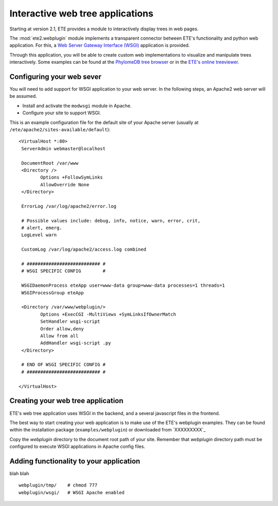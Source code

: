 ************************************
Interactive web tree applications
************************************

.. versionadded:: 2.1

Starting at version 2.1, ETE provides a module to interactively
display trees in web pages.

The :mod:`ete2.webplugin` module implements a transparent connector
between ETE's functionality and python web application. For this, a
`Web Server Gateway Interface (WSGI)
<http://en.wikipedia.org/wiki/Web_Server_Gateway_Interface>`_
application is provided.

Through this application, you will be able to create custom web
implementations to visualize and manipulate trees interactively. Some
examples can be found at the `PhylomeDB tree browser
<http://phylomedb.org/?q=search_tree&seqid=Phy00085K5_HUMAN>`_ or in
the `ETE's online treeviewer <http://ete.cgenomics.org/treeview>`_.


======================================
Configuring your web sever
======================================

You will need to add support for WSGI application to your web
server. In the following steps, an Apache2 web server will be assumed.

* Install and activate the ``modwsgi`` module in Apache.

* Configure your site to support WSGI. 

This is an example configuration file for the default site of your
Apache server (usually at ``/ete/apache2/sites-available/default``):

::

  <VirtualHost *:80>                                                                                                                                                                                           
   ServerAdmin webmaster@localhost                                                                                                                                                                             
   
   DocumentRoot /var/www                                                                                                                                                                                       
   <Directory />                                                                                                                                                                                               
          Options +FollowSymLinks                                                                                                                                                                              
          AllowOverride None                                                                                                                                                                                   
   </Directory>                                                                                                                                                                                                
                                                                                                                                                                                                              
   ErrorLog /var/log/apache2/error.log                                                                                                                                                                         
                                                                                                                                                                                                               
   # Possible values include: debug, info, notice, warn, error, crit,                                                                                                                                          
   # alert, emerg.                                                                                                                                                                                             
   LogLevel warn                                                                                                                                                                                               
                                                                                                                                                                                                              
   CustomLog /var/log/apache2/access.log combined                                                                                                                                                              
   
   # ########################### #
   # WSGI SPECIFIC CONFIG        #
                                                                                                                                                                                                               
   WSGIDaemonProcess eteApp user=www-data group=www-data processes=1 threads=1                                                                                                                                 
   WSGIProcessGroup eteApp                                                                                                                                                                                     
                                                                                                                                                                                                               
   <Directory /var/www/webplugin/>                                                                                                                                                                                  
          Options +ExecCGI -MultiViews +SymLinksIfOwnerMatch                                                                                                                                                   
          SetHandler wsgi-script                                                                                                                                                                               
          Order allow,deny                                                                                                                                                                                     
          Allow from all                                                                                                                                                                                       
          AddHandler wsgi-script .py                                                                                                                                                                          
   </Directory>                                                                                                                                                                                                
   
   # END OF WSGI SPECIFIC CONFIG # 
   # ########################### #
   
  </VirtualHost>                             

======================================
Creating your web tree application
======================================

ETE's web tree application uses WSGI in the backend, and a several
javascript files in the frontend. 

The best way to start creating your web application is to make use of
the ETE's webplugin examples. They can be found within the
installation package (``examples/webplugin``) or downloaded from
`XXXXXXXXX`_

Copy the *webplugin* directory to the document root path of your
site. Remember that *webplugin* directory path must be configured to
execute WSGI applications in Apache config files.

==========================================
Adding functionality to your application
==========================================

blah blah

::

  webplugin/tmp/    # chmod 777 
  webplugin/wsgi/   # WSGI Apache enabled

